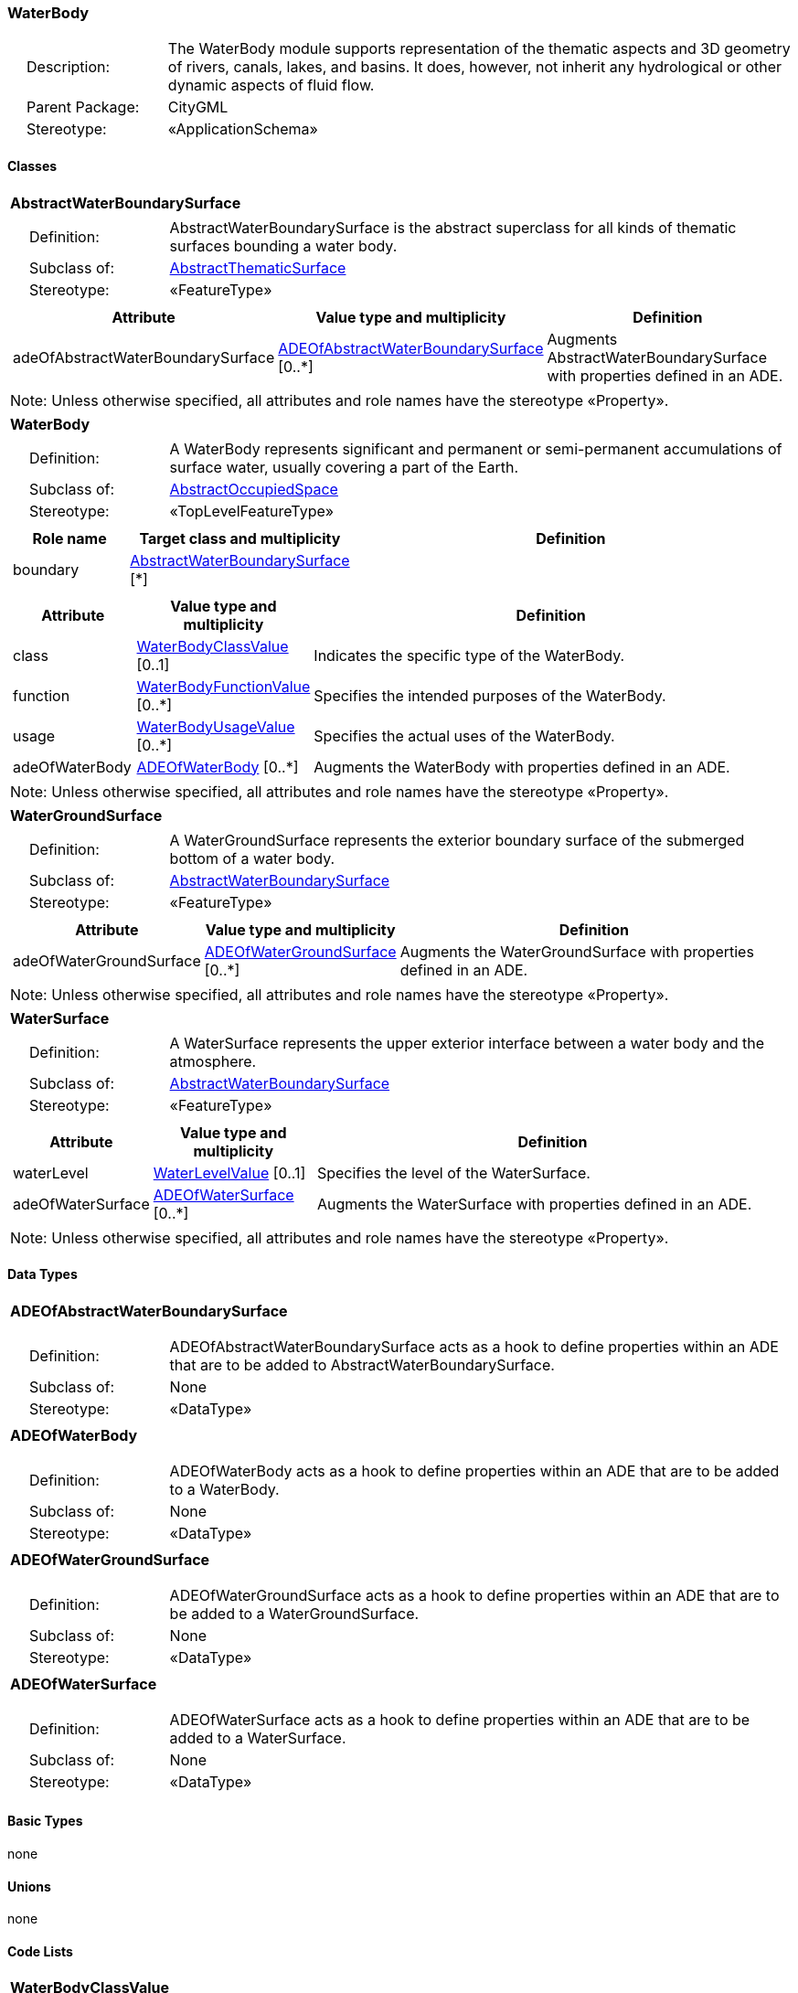 [[WaterBody-package-dd]]
=== WaterBody

[cols="1,4"]
|===
|{nbsp}{nbsp}{nbsp}{nbsp}Description: | The WaterBody module supports representation of the thematic aspects and 3D geometry of rivers, canals, lakes, and basins. It does, however, not inherit any hydrological or other dynamic aspects of fluid flow.
|{nbsp}{nbsp}{nbsp}{nbsp}Parent Package: | CityGML
|{nbsp}{nbsp}{nbsp}{nbsp}Stereotype: | «ApplicationSchema»
|===

==== Classes

[[AbstractWaterBoundarySurface-section]]
[cols="1a"]
|===
|*AbstractWaterBoundarySurface*
|[cols="1,4"]
!===
!{nbsp}{nbsp}{nbsp}{nbsp}Definition: ! AbstractWaterBoundarySurface is the abstract superclass for all kinds of thematic surfaces bounding a water body.
!{nbsp}{nbsp}{nbsp}{nbsp}Subclass of: ! <<AbstractThematicSurface-section,AbstractThematicSurface>>
!{nbsp}{nbsp}{nbsp}{nbsp}Stereotype: !  «FeatureType»
!===
|[cols="15,20,60",options="header"]
!===
!*Attribute* !*Value type and multiplicity* !*Definition*

! adeOfAbstractWaterBoundarySurface  !<<ADEOfAbstractWaterBoundarySurface-section,ADEOfAbstractWaterBoundarySurface>>  [0..*] !Augments AbstractWaterBoundarySurface with properties defined in an ADE.
!===
| Note: Unless otherwise specified, all attributes and role names have the stereotype «Property».
|===

[[WaterBody-section]]
[cols="1a"]
|===
|*WaterBody*
|[cols="1,4"]
!===
!{nbsp}{nbsp}{nbsp}{nbsp}Definition: ! A WaterBody represents significant and permanent or semi-permanent accumulations of surface water, usually covering a part of the Earth.
!{nbsp}{nbsp}{nbsp}{nbsp}Subclass of: ! <<AbstractOccupiedSpace-section,AbstractOccupiedSpace>>
!{nbsp}{nbsp}{nbsp}{nbsp}Stereotype: !  «TopLevelFeatureType»
!===
|[cols="15,20,60",options="header"]
!===
!*Role name* !*Target class and multiplicity*  !*Definition*
! boundary  !<<AbstractWaterBoundarySurface-section,AbstractWaterBoundarySurface>> [*] !
!===
|[cols="15,20,60",options="header"]
!===
!*Attribute* !*Value type and multiplicity* !*Definition*

! class  !<<WaterBodyClassValue-section,WaterBodyClassValue>>  [0..1] !Indicates the specific type of the WaterBody.

! function  !<<WaterBodyFunctionValue-section,WaterBodyFunctionValue>>  [0..*] !Specifies the intended purposes of the WaterBody.

! usage  !<<WaterBodyUsageValue-section,WaterBodyUsageValue>>  [0..*] !Specifies the actual uses of the WaterBody.

! adeOfWaterBody  !<<ADEOfWaterBody-section,ADEOfWaterBody>>  [0..*] !Augments the WaterBody with properties defined in an ADE.
!===
| Note: Unless otherwise specified, all attributes and role names have the stereotype «Property».
|===

[[WaterGroundSurface-section]]
[cols="1a"]
|===
|*WaterGroundSurface*
|[cols="1,4"]
!===
!{nbsp}{nbsp}{nbsp}{nbsp}Definition: ! A WaterGroundSurface represents the exterior boundary surface of the submerged bottom of a water body.
!{nbsp}{nbsp}{nbsp}{nbsp}Subclass of: ! <<AbstractWaterBoundarySurface-section,AbstractWaterBoundarySurface>>
!{nbsp}{nbsp}{nbsp}{nbsp}Stereotype: !  «FeatureType»
!===
|[cols="15,20,60",options="header"]
!===
!*Attribute* !*Value type and multiplicity* !*Definition*

! adeOfWaterGroundSurface  !<<ADEOfWaterGroundSurface-section,ADEOfWaterGroundSurface>>  [0..*] !Augments the WaterGroundSurface with properties defined in an ADE.
!===
| Note: Unless otherwise specified, all attributes and role names have the stereotype «Property».
|===

[[WaterSurface-section]]
[cols="1a"]
|===
|*WaterSurface*
|[cols="1,4"]
!===
!{nbsp}{nbsp}{nbsp}{nbsp}Definition: ! A WaterSurface represents the upper exterior interface between a water body and the atmosphere.
!{nbsp}{nbsp}{nbsp}{nbsp}Subclass of: ! <<AbstractWaterBoundarySurface-section,AbstractWaterBoundarySurface>>
!{nbsp}{nbsp}{nbsp}{nbsp}Stereotype: !  «FeatureType»
!===
|[cols="15,20,60",options="header"]
!===
!*Attribute* !*Value type and multiplicity* !*Definition*

! waterLevel  !<<WaterLevelValue-section,WaterLevelValue>>  [0..1] !Specifies the level of the WaterSurface.

! adeOfWaterSurface  !<<ADEOfWaterSurface-section,ADEOfWaterSurface>>  [0..*] !Augments the WaterSurface with properties defined in an ADE.
!===
| Note: Unless otherwise specified, all attributes and role names have the stereotype «Property».
|===

==== Data Types

[[ADEOfAbstractWaterBoundarySurface-section]]
[cols="1a"]
|===
|*ADEOfAbstractWaterBoundarySurface*
[cols="1,4"]
!===
!{nbsp}{nbsp}{nbsp}{nbsp}Definition: ! ADEOfAbstractWaterBoundarySurface acts as a hook to define properties within an ADE that are to be added to AbstractWaterBoundarySurface.
!{nbsp}{nbsp}{nbsp}{nbsp}Subclass of: ! None
!{nbsp}{nbsp}{nbsp}{nbsp}Stereotype: !  «DataType»
!===
|===

[[ADEOfWaterBody-section]]
[cols="1a"]
|===
|*ADEOfWaterBody*
[cols="1,4"]
!===
!{nbsp}{nbsp}{nbsp}{nbsp}Definition: ! ADEOfWaterBody acts as a hook to define properties within an ADE that are to be added to a WaterBody.
!{nbsp}{nbsp}{nbsp}{nbsp}Subclass of: ! None
!{nbsp}{nbsp}{nbsp}{nbsp}Stereotype: !  «DataType»
!===
|===

[[ADEOfWaterGroundSurface-section]]
[cols="1a"]
|===
|*ADEOfWaterGroundSurface*
[cols="1,4"]
!===
!{nbsp}{nbsp}{nbsp}{nbsp}Definition: ! ADEOfWaterGroundSurface acts as a hook to define properties within an ADE that are to be added to a WaterGroundSurface.
!{nbsp}{nbsp}{nbsp}{nbsp}Subclass of: ! None
!{nbsp}{nbsp}{nbsp}{nbsp}Stereotype: !  «DataType»
!===
|===

[[ADEOfWaterSurface-section]]
[cols="1a"]
|===
|*ADEOfWaterSurface*
[cols="1,4"]
!===
!{nbsp}{nbsp}{nbsp}{nbsp}Definition: ! ADEOfWaterSurface acts as a hook to define properties within an ADE that are to be added to a WaterSurface.
!{nbsp}{nbsp}{nbsp}{nbsp}Subclass of: ! None
!{nbsp}{nbsp}{nbsp}{nbsp}Stereotype: !  «DataType»
!===
|===

==== Basic Types

none

==== Unions

none

==== Code Lists

[[WaterBodyClassValue-section]]
[cols="1a"]
|===
|*WaterBodyClassValue*
|[cols="1,4"]
!===
!{nbsp}{nbsp}{nbsp}{nbsp}Definition: ! WaterBodyClassValue is a code list used to further classify a WaterBody.
!{nbsp}{nbsp}{nbsp}{nbsp}Stereotype: !  «CodeList»
!===
|===

[[WaterBodyFunctionValue-section]]
[cols="1a"]
|===
|*WaterBodyFunctionValue*
|[cols="1,4"]
!===
!{nbsp}{nbsp}{nbsp}{nbsp}Definition: ! WaterBodyFunctionValue is a code list that enumerates the different purposes of a WaterBody.
!{nbsp}{nbsp}{nbsp}{nbsp}Stereotype: !  «CodeList»
!===
|===

[[WaterBodyUsageValue-section]]
[cols="1a"]
|===
|*WaterBodyUsageValue*
|[cols="1,4"]
!===
!{nbsp}{nbsp}{nbsp}{nbsp}Definition: ! WaterBodyUsageValue is a code list that enumerates the different uses of a WaterBody.
!{nbsp}{nbsp}{nbsp}{nbsp}Stereotype: !  «CodeList»
!===
|===

[[WaterLevelValue-section]]
[cols="1a"]
|===
|*WaterLevelValue*
|[cols="1,4"]
!===
!{nbsp}{nbsp}{nbsp}{nbsp}Definition: ! WaterLevelValue is a code list that enumerates the different levels of a water surface.
!{nbsp}{nbsp}{nbsp}{nbsp}Stereotype: !  «CodeList»
!===
|===

==== Enumerations

none

